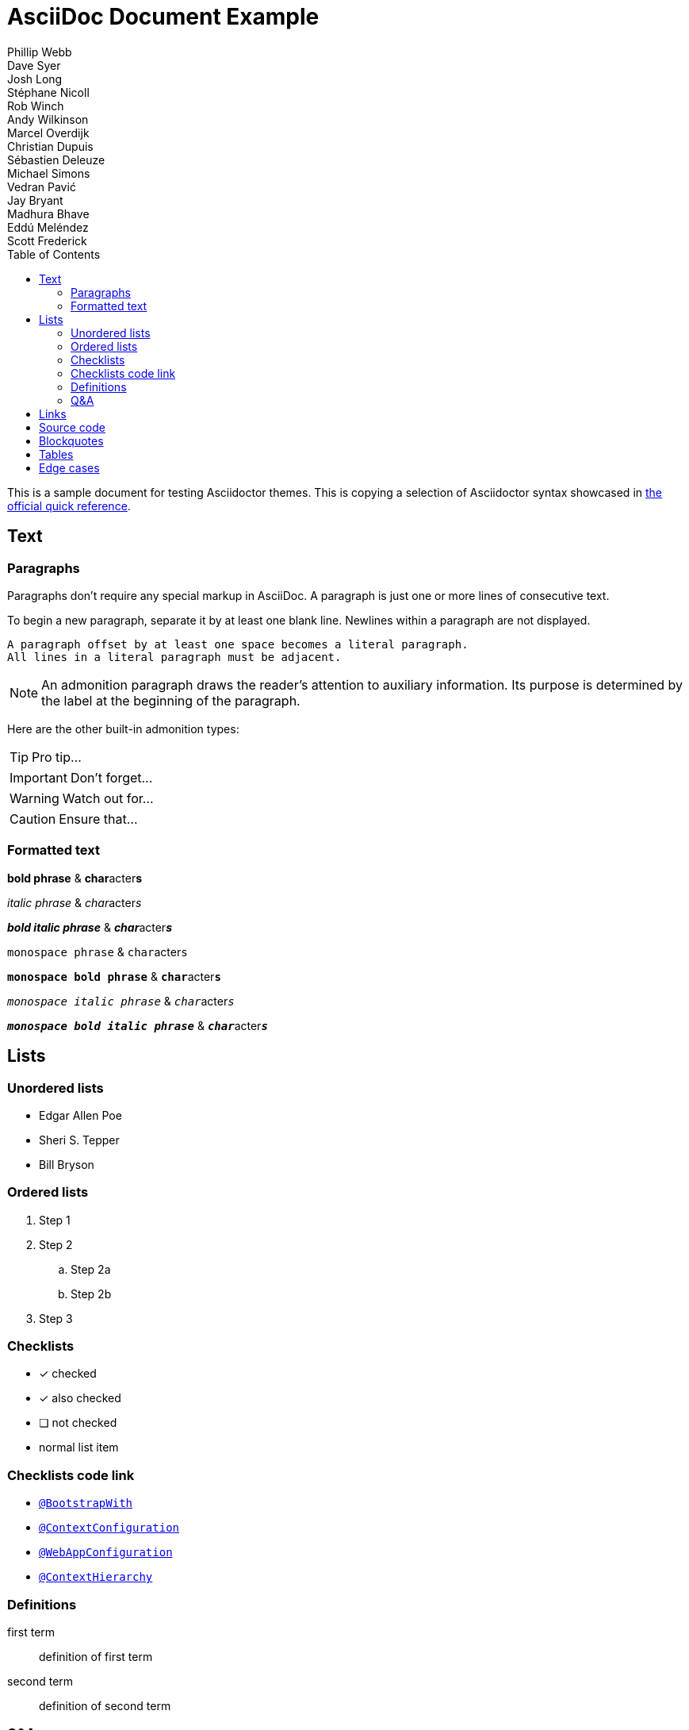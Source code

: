 = AsciiDoc Document Example
Phillip Webb; Dave Syer; Josh Long; Stéphane Nicoll; Rob Winch; Andy Wilkinson; Marcel Overdijk; Christian Dupuis; Sébastien Deleuze; Michael Simons; Vedran Pavić; Jay Bryant; Madhura Bhave; Eddú Meléndez; Scott Frederick
:description: This is a sample document for testing Asciidoctor themes
:toc: left
:toclevels: 4
:tabsize: 4

This is a sample document for testing Asciidoctor themes.
This is copying a selection of Asciidoctor syntax showcased in
https://asciidoctor.org/docs/asciidoc-syntax-quick-reference/[the official quick reference].

== Text

=== Paragraphs

Paragraphs don't require any special markup in AsciiDoc.
A paragraph is just one or more lines of consecutive text.

To begin a new paragraph, separate it by at least one blank line.
Newlines within a paragraph are not displayed.

 A paragraph offset by at least one space becomes a literal paragraph.
 All lines in a literal paragraph must be adjacent.

NOTE: An admonition paragraph draws the reader's attention to
auxiliary information.
Its purpose is determined by the label
at the beginning of the paragraph.

Here are the other built-in admonition types:

TIP: Pro tip...

IMPORTANT: Don't forget...

WARNING: Watch out for...

CAUTION: Ensure that...

=== Formatted text

*bold phrase* & **char**acter**s**

_italic phrase_ & __char__acter__s__

*_bold italic phrase_* & **__char__**acter**__s__**

`monospace phrase` & ``char``acter``s``

`*monospace bold phrase*` & ``**char**``acter``**s**``

`_monospace italic phrase_` & ``__char__``acter``__s__``

`*_monospace bold italic phrase_*` &
``**__char__**``acter``**__s__**``

== Lists

=== Unordered lists

* Edgar Allen Poe
* Sheri S. Tepper
* Bill Bryson


=== Ordered lists

. Step 1
. Step 2
.. Step 2a
.. Step 2b
. Step 3

=== Checklists

* [*] checked
* [x] also checked
* [ ] not checked
*     normal list item

=== Checklists code link

* https://asciidoctor.org[`@BootstrapWith`]

* https://asciidoctor.org[`@ContextConfiguration`]

* https://asciidoctor.org[`@WebAppConfiguration`]

* https://asciidoctor.org[`@ContextHierarchy`]

=== Definitions

first term:: definition of first term
second term:: definition of second term

=== Q&A

[qanda]
What is Asciidoctor?::
  An implementation of the AsciiDoc processor in Ruby.
What is the answer to the Ultimate Question?:: 42

== Links

https://asciidoctor.org - automatic!

https://asciidoctor.org[Asciidoctor]

https://github.com/asciidoctor[Asciidoctor @ *GitHub*]

== Source code

Reference code like `types` or `methods` inline.
Output literal monospace text such as `+{backtick}+` by
enclosing the text in pluses, then again in backticks.

[source,xml]
----
<section>
  <title>Section Title</title> <!--1-->
</section>
----
<1> The section title is required.

[source,java,indent=0]
----
    @Component
	public class ReadinessStateExporter {

		@EventListener
	    public void onStateChange(AvailabilityChangeEvent<ReadinessState> event) {
			switch (event.getState()) {
		    case ACCEPTING_TRAFFIC: // <1>
			    // create file /tmp/healthy
			break;
		    case REFUSING_TRAFFIC:
		    	// remove file /tmp/healthy
			break;
		    }
	    }

	}
----
<1> A sample comment.

[source,yaml,indent=0]
----
	spring:
	  application:
	    name: "myapp"
	  config:
	    import: "optional:file:./dev.properties"
----

== Blockquotes

[quote, Abraham Lincoln, Address delivered at the dedication of the Cemetery at Gettysburg]
____
Four score and seven years ago our fathers brought forth
on this continent a new nation...
____

[quote, Albert Einstein]
A person who never made a mistake never tried anything new.

____
A person who never made a mistake never tried anything new.
____

[quote, Charles Lutwidge Dodgson, 'Mathematician and author, also known as https://en.wikipedia.org/wiki/Lewis_Carroll[Lewis Carroll]']
____
If you don't know where you are going, any road will get you there.
____

== Tables

[cols="1,1,2", options="header"]
.Applications
|===
|Name
|Category
|Description

|Firefox
|Browser
|Mozilla Firefox is an open-source web browser.
It's designed for standards compliance,
performance, portability.

|Arquillian
|Testing
|An innovative and highly extensible testing platform.
Empowers developers to easily create real, automated tests.

|`lynx`
|Pain
|A browser for your `shell` that's very old school.

|`curl`
|Testing
|A cli for your `shell` that's great.
|===

== Edge cases

A table with long entries and no breakable space.

[cols="1,2", options="header"]
.Issues
|===
|Name
|Description

|VeryLongNameWithoutBreakableSpaceVeryLongNameWithoutBreakableSpaceVeryLongNameWithoutBreakableSpaceVeryLongNameWithoutBreakableSpace
|This is an edge case

|Name
|Another entry
|===

A shell code block

[indent=0,subs="attributes"]
----
  .   ____          _            __ _ _
 /\\ / ___'_ __ _ _(_)_ __  __ _ \ \ \ \
( ( )\___ | '_ | '_| | '_ \/ _` | \ \ \ \
 \\/  ___)| |_)| | | | | || (_| |  ) ) ) )
  '  |____| .__|_| |_|_| |_\__, | / / / /
 =========|_|==============|___/=/_/_/_/
 :: Spring Boot ::   v{spring-boot-version}

2019-04-31 13:09:54.117  INFO 56603 --- [           main] o.s.b.s.app.SampleApplication            : Starting SampleApplication v0.1.0 on mycomputer with PID 56603 (/apps/myapp.jar started by pwebb)
2019-04-31 13:09:54.166  INFO 56603 --- [           main] ationConfigServletWebServerApplicationContext : Refreshing org.springframework.boot.web.servlet.context.AnnotationConfigServletWebServerApplicationContext@6e5a8246: startup date [Wed Jul 31 00:08:16 PDT 2013]; root of context hierarchy
2019-04-01 13:09:56.912  INFO 41370 --- [           main] .t.TomcatServletWebServerFactory : Server initialized with port: 8080
2019-04-01 13:09:57.501  INFO 41370 --- [           main] o.s.b.s.app.SampleApplication            : Started SampleApplication in 2.992 seconds (JVM running for 3.658)
----
